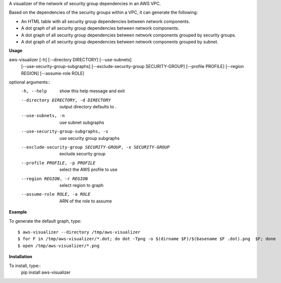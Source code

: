A visualizer of the network of security group dependencies in an AWS VPC.

Based on the dependencies of the security groups within a VPC, it can generate the following:

- An HTML table with all security group dependencies between network components.
- A dot graph of all security group dependencies between network components.
- A dot graph of all security group dependencies between network components grouped by security groups.
- A dot graph of all security group dependencies between network components grouped by subnet.

**Usage**

aws-visualizer [-h] [--directory DIRECTORY] [--use-subnets]
                       [--use-security-group-subgraphs]
                       [--exclude-security-group SECURITY-GROUP]
                       [--profile PROFILE] [--region REGION]
                       [--assume-role ROLE]


optional arguments::
  -h, --help            show this help message and exit
  --directory DIRECTORY, -d DIRECTORY
                        output directory defaults to .
  --use-subnets, -n     use subnet subgraphs
  --use-security-group-subgraphs, -s
                        use security group subgraphs
  --exclude-security-group SECURITY-GROUP, -x SECURITY-GROUP
                        exclude security group
  --profile PROFILE, -p PROFILE
                        select the AWS profile to use
  --region REGION, -r REGION
                        select region to graph
  --assume-role ROLE, -a ROLE
                        ARN of the role to assume

**Example**

To generate the default graph, type::

	$ aws-visualizer --directory /tmp/aws-visualizer
	$ for F in /tmp/aws-visualizer/*.dot; do dot -Tpng -o $(dirname $F)/$(basename $F .dot).png  $F; done
	$ open /tmp/aws-visualizer/*.png

**Installation**

To install, type::
	pip install aws-visualizer
